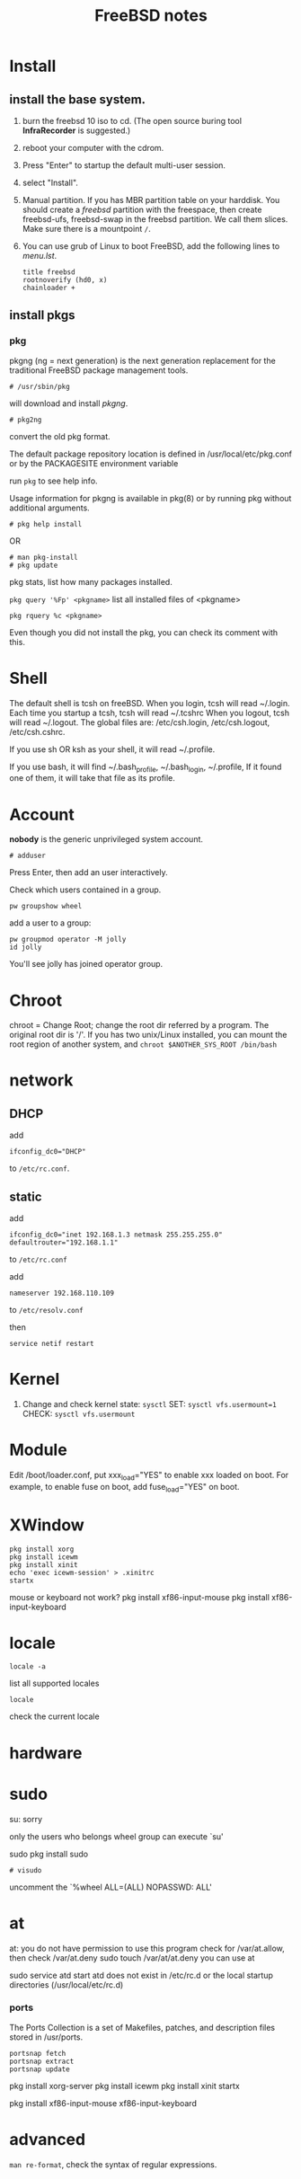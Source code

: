 #+TITLE:FreeBSD notes

* Install
** install the base system.
1. burn the freebsd 10 iso to cd. (The open source buring tool *InfraRecorder* is suggested.)
2. reboot your computer with the cdrom.
3. Press "Enter" to startup the default multi-user session.
4. select "Install".
5. Manual partition. If you has MBR partition table on your harddisk. 
   You should create a /freebsd/ partition with the freespace,
   then create freebsd-ufs, freebsd-swap in the freebsd partition.
   We call them slices. Make sure there is a mountpoint ~/~.
6. You can use grub of Linux to boot FreeBSD, add the following lines to /menu.lst/.
   #+BEGIN_EXAMPLE
   title freebsd
   rootnoverify (hd0, x)
   chainloader +
   #+END_EXAMPLE
** install pkgs
*** pkg
pkgng (ng = next generation) is the next generation replacement for the
traditional FreeBSD package management tools.
: # /usr/sbin/pkg
will download and install /pkgng/.

: # pkg2ng
convert the old pkg format.

The default package repository location is defined in /usr/local/etc/pkg.conf or by the PACKAGESITE environment variable

run =pkg= to see help info.

Usage information for pkgng is available in pkg(8) or by running pkg without additional arguments.
: # pkg help install
OR
: # man pkg-install
: # pkg update

pkg stats, list how many packages installed.

=pkg query '%Fp' <pkgname>= list all installed files of <pkgname>

: pkg rquery %c <pkgname>
Even though you did not install the pkg, you can check its comment with this.

* Shell
The default shell is tcsh on freeBSD.
When you login, tcsh will read ~/.login.
Each time you startup a tcsh, tcsh will read ~/.tcshrc
When you logout, tcsh will read ~/.logout.
The global files are: /etc/csh.login, /etc/csh.logout, /etc/csh.cshrc.

If you use sh OR ksh as your shell, it will read ~/.profile.

If you use bash, it will find ~/.bash_profile, ~/.bash_login, ~/.profile,
If it found one of them, it will take that file as its profile.
* Account
*nobody* is the generic unprivileged system account. 
: # adduser
Press Enter, then add an user interactively.

Check which users contained in a group.
: pw groupshow wheel

add a user to  a group:
: pw groupmod operator -M jolly
: id jolly
You'll see jolly has joined operator group.
* Chroot
chroot = Change Root; change the root dir referred by a program. The original root dir is '/'.
If you has two unix/Linux installed, you can mount the root region of another system,
and =chroot $ANOTHER_SYS_ROOT /bin/bash=

* network
** DHCP
add
: ifconfig_dc0="DHCP"
to ~/etc/rc.conf~.

** static
add
: ifconfig_dc0="inet 192.168.1.3 netmask 255.255.255.0"
: defaultrouter="192.168.1.1"
to ~/etc/rc.conf~

add
: nameserver 192.168.110.109
to  ~/etc/resolv.conf~

then
: service netif restart

* Kernel
1. Change and check kernel state: =sysctl=
   SET: ~sysctl vfs.usermount=1~
   CHECK: ~sysctl vfs.usermount~
* Module
Edit /boot/loader.conf, put xxx_load="YES" to enable xxx loaded on boot.
For example, to enable fuse on boot, add fuse_load="YES" on boot.
* XWindow

#+BEGIN_EXAMPLE
pkg install xorg
pkg install icewm
pkg install xinit
echo 'exec icewm-session' > .xinitrc
startx
#+END_EXAMPLE

mouse or keyboard not work?
pkg install xf86-input-mouse
pkg install xf86-input-keyboard

* locale
: locale -a
list all supported locales

: locale
check the current locale

* hardware
* sudo
su: sorry
# pw usermod jolly -g wheel
only the users who belongs wheel group can execute `su'

sudo
pkg install sudo
: # visudo
uncomment the `%wheel ALL=(ALL) NOPASSWD: ALL'

* at
at: you do not have permission to use this program
check for /var/at.allow, then check /var/at.deny
sudo touch /var/at/at.deny
you can use at

sudo service atd start
atd does not exist in /etc/rc.d or the local startup
directories (/usr/local/etc/rc.d)
*** ports
The Ports Collection is a set of Makefiles, patches, and description files stored in /usr/ports.
: portsnap fetch
: portsnap extract
: portsnap update

pkg install xorg-server
pkg install icewm
pkg install xinit
startx

pkg install xf86-input-mouse xf86-input-keyboard

* advanced
=man re-format=, check the syntax of regular expressions.
